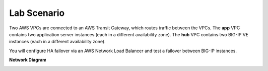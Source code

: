 Lab Scenario
================================================================================

Two AWS VPCs are connected to an AWS Transit Gateway, which routes traffic between the VPCs. The **app** VPC contains two application server instances (each in a different availability zone). The **hub** VPC contains two BIG-IP VE instances (each in a different availability zone).

You will configure HA failover via an AWS Network Load Balancer and test a failover between BIG-IP instances.


**Network Diagram**

.. image:: ./images/aws-lab-diagram-ha-lb.png
   :align: left

